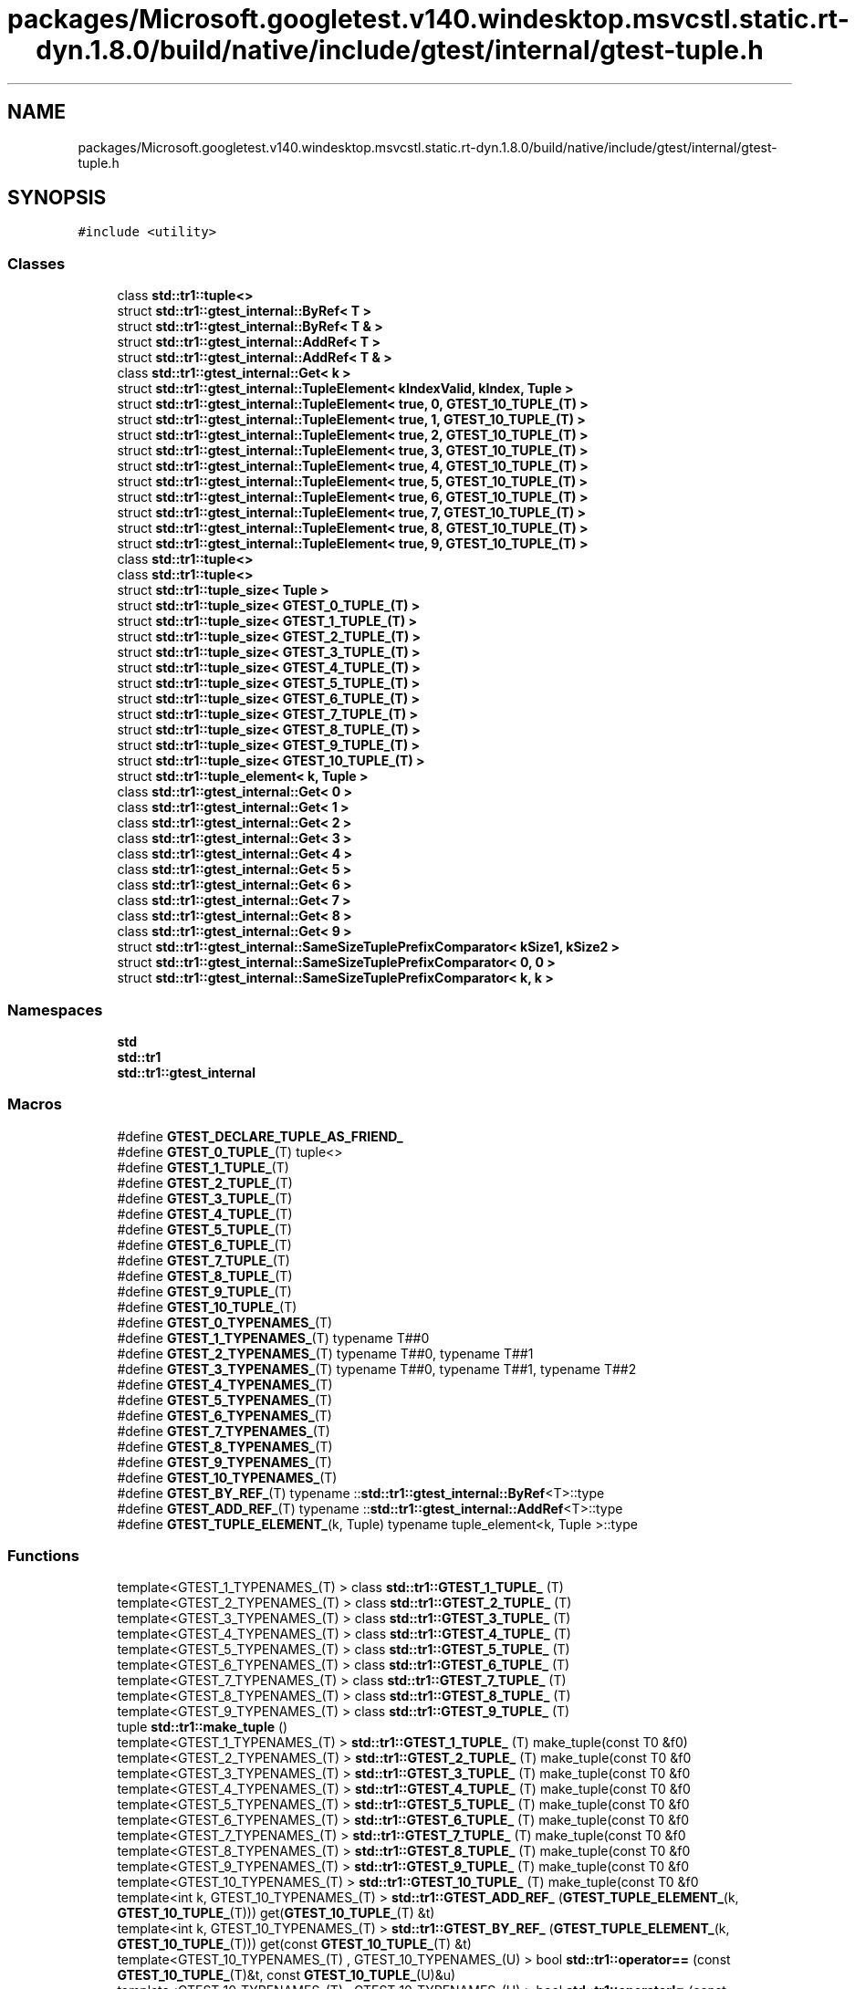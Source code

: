.TH "packages/Microsoft.googletest.v140.windesktop.msvcstl.static.rt-dyn.1.8.0/build/native/include/gtest/internal/gtest-tuple.h" 3 "Tue Jun 4 2019" "Context-Free Grammars" \" -*- nroff -*-
.ad l
.nh
.SH NAME
packages/Microsoft.googletest.v140.windesktop.msvcstl.static.rt-dyn.1.8.0/build/native/include/gtest/internal/gtest-tuple.h
.SH SYNOPSIS
.br
.PP
\fC#include <utility>\fP
.br

.SS "Classes"

.in +1c
.ti -1c
.RI "class \fBstd::tr1::tuple<>\fP"
.br
.ti -1c
.RI "struct \fBstd::tr1::gtest_internal::ByRef< T >\fP"
.br
.ti -1c
.RI "struct \fBstd::tr1::gtest_internal::ByRef< T & >\fP"
.br
.ti -1c
.RI "struct \fBstd::tr1::gtest_internal::AddRef< T >\fP"
.br
.ti -1c
.RI "struct \fBstd::tr1::gtest_internal::AddRef< T & >\fP"
.br
.ti -1c
.RI "class \fBstd::tr1::gtest_internal::Get< k >\fP"
.br
.ti -1c
.RI "struct \fBstd::tr1::gtest_internal::TupleElement< kIndexValid, kIndex, Tuple >\fP"
.br
.ti -1c
.RI "struct \fBstd::tr1::gtest_internal::TupleElement< true, 0, GTEST_10_TUPLE_(T) >\fP"
.br
.ti -1c
.RI "struct \fBstd::tr1::gtest_internal::TupleElement< true, 1, GTEST_10_TUPLE_(T) >\fP"
.br
.ti -1c
.RI "struct \fBstd::tr1::gtest_internal::TupleElement< true, 2, GTEST_10_TUPLE_(T) >\fP"
.br
.ti -1c
.RI "struct \fBstd::tr1::gtest_internal::TupleElement< true, 3, GTEST_10_TUPLE_(T) >\fP"
.br
.ti -1c
.RI "struct \fBstd::tr1::gtest_internal::TupleElement< true, 4, GTEST_10_TUPLE_(T) >\fP"
.br
.ti -1c
.RI "struct \fBstd::tr1::gtest_internal::TupleElement< true, 5, GTEST_10_TUPLE_(T) >\fP"
.br
.ti -1c
.RI "struct \fBstd::tr1::gtest_internal::TupleElement< true, 6, GTEST_10_TUPLE_(T) >\fP"
.br
.ti -1c
.RI "struct \fBstd::tr1::gtest_internal::TupleElement< true, 7, GTEST_10_TUPLE_(T) >\fP"
.br
.ti -1c
.RI "struct \fBstd::tr1::gtest_internal::TupleElement< true, 8, GTEST_10_TUPLE_(T) >\fP"
.br
.ti -1c
.RI "struct \fBstd::tr1::gtest_internal::TupleElement< true, 9, GTEST_10_TUPLE_(T) >\fP"
.br
.ti -1c
.RI "class \fBstd::tr1::tuple<>\fP"
.br
.ti -1c
.RI "class \fBstd::tr1::tuple<>\fP"
.br
.ti -1c
.RI "struct \fBstd::tr1::tuple_size< Tuple >\fP"
.br
.ti -1c
.RI "struct \fBstd::tr1::tuple_size< GTEST_0_TUPLE_(T) >\fP"
.br
.ti -1c
.RI "struct \fBstd::tr1::tuple_size< GTEST_1_TUPLE_(T) >\fP"
.br
.ti -1c
.RI "struct \fBstd::tr1::tuple_size< GTEST_2_TUPLE_(T) >\fP"
.br
.ti -1c
.RI "struct \fBstd::tr1::tuple_size< GTEST_3_TUPLE_(T) >\fP"
.br
.ti -1c
.RI "struct \fBstd::tr1::tuple_size< GTEST_4_TUPLE_(T) >\fP"
.br
.ti -1c
.RI "struct \fBstd::tr1::tuple_size< GTEST_5_TUPLE_(T) >\fP"
.br
.ti -1c
.RI "struct \fBstd::tr1::tuple_size< GTEST_6_TUPLE_(T) >\fP"
.br
.ti -1c
.RI "struct \fBstd::tr1::tuple_size< GTEST_7_TUPLE_(T) >\fP"
.br
.ti -1c
.RI "struct \fBstd::tr1::tuple_size< GTEST_8_TUPLE_(T) >\fP"
.br
.ti -1c
.RI "struct \fBstd::tr1::tuple_size< GTEST_9_TUPLE_(T) >\fP"
.br
.ti -1c
.RI "struct \fBstd::tr1::tuple_size< GTEST_10_TUPLE_(T) >\fP"
.br
.ti -1c
.RI "struct \fBstd::tr1::tuple_element< k, Tuple >\fP"
.br
.ti -1c
.RI "class \fBstd::tr1::gtest_internal::Get< 0 >\fP"
.br
.ti -1c
.RI "class \fBstd::tr1::gtest_internal::Get< 1 >\fP"
.br
.ti -1c
.RI "class \fBstd::tr1::gtest_internal::Get< 2 >\fP"
.br
.ti -1c
.RI "class \fBstd::tr1::gtest_internal::Get< 3 >\fP"
.br
.ti -1c
.RI "class \fBstd::tr1::gtest_internal::Get< 4 >\fP"
.br
.ti -1c
.RI "class \fBstd::tr1::gtest_internal::Get< 5 >\fP"
.br
.ti -1c
.RI "class \fBstd::tr1::gtest_internal::Get< 6 >\fP"
.br
.ti -1c
.RI "class \fBstd::tr1::gtest_internal::Get< 7 >\fP"
.br
.ti -1c
.RI "class \fBstd::tr1::gtest_internal::Get< 8 >\fP"
.br
.ti -1c
.RI "class \fBstd::tr1::gtest_internal::Get< 9 >\fP"
.br
.ti -1c
.RI "struct \fBstd::tr1::gtest_internal::SameSizeTuplePrefixComparator< kSize1, kSize2 >\fP"
.br
.ti -1c
.RI "struct \fBstd::tr1::gtest_internal::SameSizeTuplePrefixComparator< 0, 0 >\fP"
.br
.ti -1c
.RI "struct \fBstd::tr1::gtest_internal::SameSizeTuplePrefixComparator< k, k >\fP"
.br
.in -1c
.SS "Namespaces"

.in +1c
.ti -1c
.RI " \fBstd\fP"
.br
.ti -1c
.RI " \fBstd::tr1\fP"
.br
.ti -1c
.RI " \fBstd::tr1::gtest_internal\fP"
.br
.in -1c
.SS "Macros"

.in +1c
.ti -1c
.RI "#define \fBGTEST_DECLARE_TUPLE_AS_FRIEND_\fP"
.br
.ti -1c
.RI "#define \fBGTEST_0_TUPLE_\fP(T)   tuple<>"
.br
.ti -1c
.RI "#define \fBGTEST_1_TUPLE_\fP(T)"
.br
.ti -1c
.RI "#define \fBGTEST_2_TUPLE_\fP(T)"
.br
.ti -1c
.RI "#define \fBGTEST_3_TUPLE_\fP(T)"
.br
.ti -1c
.RI "#define \fBGTEST_4_TUPLE_\fP(T)"
.br
.ti -1c
.RI "#define \fBGTEST_5_TUPLE_\fP(T)"
.br
.ti -1c
.RI "#define \fBGTEST_6_TUPLE_\fP(T)"
.br
.ti -1c
.RI "#define \fBGTEST_7_TUPLE_\fP(T)"
.br
.ti -1c
.RI "#define \fBGTEST_8_TUPLE_\fP(T)"
.br
.ti -1c
.RI "#define \fBGTEST_9_TUPLE_\fP(T)"
.br
.ti -1c
.RI "#define \fBGTEST_10_TUPLE_\fP(T)"
.br
.ti -1c
.RI "#define \fBGTEST_0_TYPENAMES_\fP(T)"
.br
.ti -1c
.RI "#define \fBGTEST_1_TYPENAMES_\fP(T)   typename T##0"
.br
.ti -1c
.RI "#define \fBGTEST_2_TYPENAMES_\fP(T)   typename T##0, typename T##1"
.br
.ti -1c
.RI "#define \fBGTEST_3_TYPENAMES_\fP(T)   typename T##0, typename T##1, typename T##2"
.br
.ti -1c
.RI "#define \fBGTEST_4_TYPENAMES_\fP(T)"
.br
.ti -1c
.RI "#define \fBGTEST_5_TYPENAMES_\fP(T)"
.br
.ti -1c
.RI "#define \fBGTEST_6_TYPENAMES_\fP(T)"
.br
.ti -1c
.RI "#define \fBGTEST_7_TYPENAMES_\fP(T)"
.br
.ti -1c
.RI "#define \fBGTEST_8_TYPENAMES_\fP(T)"
.br
.ti -1c
.RI "#define \fBGTEST_9_TYPENAMES_\fP(T)"
.br
.ti -1c
.RI "#define \fBGTEST_10_TYPENAMES_\fP(T)"
.br
.ti -1c
.RI "#define \fBGTEST_BY_REF_\fP(T)   typename ::\fBstd::tr1::gtest_internal::ByRef\fP<T>::type"
.br
.ti -1c
.RI "#define \fBGTEST_ADD_REF_\fP(T)   typename ::\fBstd::tr1::gtest_internal::AddRef\fP<T>::type"
.br
.ti -1c
.RI "#define \fBGTEST_TUPLE_ELEMENT_\fP(k,  Tuple)   typename tuple_element<k, Tuple >::type"
.br
.in -1c
.SS "Functions"

.in +1c
.ti -1c
.RI "template<GTEST_1_TYPENAMES_(T) > class \fBstd::tr1::GTEST_1_TUPLE_\fP (T)"
.br
.ti -1c
.RI "template<GTEST_2_TYPENAMES_(T) > class \fBstd::tr1::GTEST_2_TUPLE_\fP (T)"
.br
.ti -1c
.RI "template<GTEST_3_TYPENAMES_(T) > class \fBstd::tr1::GTEST_3_TUPLE_\fP (T)"
.br
.ti -1c
.RI "template<GTEST_4_TYPENAMES_(T) > class \fBstd::tr1::GTEST_4_TUPLE_\fP (T)"
.br
.ti -1c
.RI "template<GTEST_5_TYPENAMES_(T) > class \fBstd::tr1::GTEST_5_TUPLE_\fP (T)"
.br
.ti -1c
.RI "template<GTEST_6_TYPENAMES_(T) > class \fBstd::tr1::GTEST_6_TUPLE_\fP (T)"
.br
.ti -1c
.RI "template<GTEST_7_TYPENAMES_(T) > class \fBstd::tr1::GTEST_7_TUPLE_\fP (T)"
.br
.ti -1c
.RI "template<GTEST_8_TYPENAMES_(T) > class \fBstd::tr1::GTEST_8_TUPLE_\fP (T)"
.br
.ti -1c
.RI "template<GTEST_9_TYPENAMES_(T) > class \fBstd::tr1::GTEST_9_TUPLE_\fP (T)"
.br
.ti -1c
.RI "tuple \fBstd::tr1::make_tuple\fP ()"
.br
.ti -1c
.RI "template<GTEST_1_TYPENAMES_(T) > \fBstd::tr1::GTEST_1_TUPLE_\fP (T) make_tuple(const T0 &f0)"
.br
.ti -1c
.RI "template<GTEST_2_TYPENAMES_(T) > \fBstd::tr1::GTEST_2_TUPLE_\fP (T) make_tuple(const T0 &f0"
.br
.ti -1c
.RI "template<GTEST_3_TYPENAMES_(T) > \fBstd::tr1::GTEST_3_TUPLE_\fP (T) make_tuple(const T0 &f0"
.br
.ti -1c
.RI "template<GTEST_4_TYPENAMES_(T) > \fBstd::tr1::GTEST_4_TUPLE_\fP (T) make_tuple(const T0 &f0"
.br
.ti -1c
.RI "template<GTEST_5_TYPENAMES_(T) > \fBstd::tr1::GTEST_5_TUPLE_\fP (T) make_tuple(const T0 &f0"
.br
.ti -1c
.RI "template<GTEST_6_TYPENAMES_(T) > \fBstd::tr1::GTEST_6_TUPLE_\fP (T) make_tuple(const T0 &f0"
.br
.ti -1c
.RI "template<GTEST_7_TYPENAMES_(T) > \fBstd::tr1::GTEST_7_TUPLE_\fP (T) make_tuple(const T0 &f0"
.br
.ti -1c
.RI "template<GTEST_8_TYPENAMES_(T) > \fBstd::tr1::GTEST_8_TUPLE_\fP (T) make_tuple(const T0 &f0"
.br
.ti -1c
.RI "template<GTEST_9_TYPENAMES_(T) > \fBstd::tr1::GTEST_9_TUPLE_\fP (T) make_tuple(const T0 &f0"
.br
.ti -1c
.RI "template<GTEST_10_TYPENAMES_(T) > \fBstd::tr1::GTEST_10_TUPLE_\fP (T) make_tuple(const T0 &f0"
.br
.ti -1c
.RI "template<int k, GTEST_10_TYPENAMES_(T) > \fBstd::tr1::GTEST_ADD_REF_\fP (\fBGTEST_TUPLE_ELEMENT_\fP(k, \fBGTEST_10_TUPLE_\fP(T))) get(\fBGTEST_10_TUPLE_\fP(T) &t)"
.br
.ti -1c
.RI "template<int k, GTEST_10_TYPENAMES_(T) > \fBstd::tr1::GTEST_BY_REF_\fP (\fBGTEST_TUPLE_ELEMENT_\fP(k, \fBGTEST_10_TUPLE_\fP(T))) get(const \fBGTEST_10_TUPLE_\fP(T) &t)"
.br
.ti -1c
.RI "template<GTEST_10_TYPENAMES_(T) , GTEST_10_TYPENAMES_(U) > bool \fBstd::tr1::operator==\fP (const \fBGTEST_10_TUPLE_\fP(T)&t, const \fBGTEST_10_TUPLE_\fP(U)&u)"
.br
.ti -1c
.RI "template<GTEST_10_TYPENAMES_(T) , GTEST_10_TYPENAMES_(U) > bool \fBstd::tr1::operator!=\fP (const \fBGTEST_10_TUPLE_\fP(T)&t, const \fBGTEST_10_TUPLE_\fP(U)&u)"
.br
.in -1c
.SS "Variables"

.in +1c
.ti -1c
.RI "const T1 & \fBstd::tr1::f1\fP"
.br
.ti -1c
.RI "const T1 const T2 & \fBstd::tr1::f2\fP"
.br
.ti -1c
.RI "const T1 const T2 const T3 & \fBstd::tr1::f3\fP"
.br
.ti -1c
.RI "const T1 const T2 const T3 const T4 & \fBstd::tr1::f4\fP"
.br
.ti -1c
.RI "const T1 const T2 const T3 const T4 const T5 & \fBstd::tr1::f5\fP"
.br
.ti -1c
.RI "const T1 const T2 const T3 const T4 const T5 const T6 & \fBstd::tr1::f6\fP"
.br
.ti -1c
.RI "const T1 const T2 const T3 const T4 const T5 const T6 const T7 & \fBstd::tr1::f7\fP"
.br
.ti -1c
.RI "const T1 const T2 const T3 const T4 const T5 const T6 const T7 const T8 & \fBstd::tr1::f8\fP"
.br
.ti -1c
.RI "const T1 const T2 const T3 const T4 const T5 const T6 const T7 const T8 const T9 & \fBstd::tr1::f9\fP"
.br
.in -1c
.SH "Macro Definition Documentation"
.PP 
.SS "#define GTEST_0_TUPLE_(T)   tuple<>"

.SS "#define GTEST_0_TYPENAMES_(T)"

.SS "#define GTEST_10_TUPLE_(T)"
\fBValue:\fP
.PP
.nf
tuple<T##0, T##1, T##2, T##3, T##4, T##5, T##6, \
    T##7, T##8, T##9>
.fi
.SS "#define GTEST_10_TYPENAMES_(T)"
\fBValue:\fP
.PP
.nf
typename T##0, typename T##1, typename T##2, \
    typename T##3, typename T##4, typename T##5, typename T##6, \
    typename T##7, typename T##8, typename T##9
.fi
.SS "#define GTEST_1_TUPLE_(T)"
\fBValue:\fP
.PP
.nf
tuple<T##0, void, void, void, void, void, void, \
    void, void, void>
.fi
.SS "#define GTEST_1_TYPENAMES_(T)   typename T##0"

.SS "#define GTEST_2_TUPLE_(T)"
\fBValue:\fP
.PP
.nf
tuple<T##0, T##1, void, void, void, void, void, \
    void, void, void>
.fi
.SS "#define GTEST_2_TYPENAMES_(T)   typename T##0, typename T##1"

.SS "#define GTEST_3_TUPLE_(T)"
\fBValue:\fP
.PP
.nf
tuple<T##0, T##1, T##2, void, void, void, void, \
    void, void, void>
.fi
.SS "#define GTEST_3_TYPENAMES_(T)   typename T##0, typename T##1, typename T##2"

.SS "#define GTEST_4_TUPLE_(T)"
\fBValue:\fP
.PP
.nf
tuple<T##0, T##1, T##2, T##3, void, void, void, \
    void, void, void>
.fi
.SS "#define GTEST_4_TYPENAMES_(T)"
\fBValue:\fP
.PP
.nf
typename T##0, typename T##1, typename T##2, \
    typename T##3
.fi
.SS "#define GTEST_5_TUPLE_(T)"
\fBValue:\fP
.PP
.nf
tuple<T##0, T##1, T##2, T##3, T##4, void, void, \
    void, void, void>
.fi
.SS "#define GTEST_5_TYPENAMES_(T)"
\fBValue:\fP
.PP
.nf
typename T##0, typename T##1, typename T##2, \
    typename T##3, typename T##4
.fi
.SS "#define GTEST_6_TUPLE_(T)"
\fBValue:\fP
.PP
.nf
tuple<T##0, T##1, T##2, T##3, T##4, T##5, void, \
    void, void, void>
.fi
.SS "#define GTEST_6_TYPENAMES_(T)"
\fBValue:\fP
.PP
.nf
typename T##0, typename T##1, typename T##2, \
    typename T##3, typename T##4, typename T##5
.fi
.SS "#define GTEST_7_TUPLE_(T)"
\fBValue:\fP
.PP
.nf
tuple<T##0, T##1, T##2, T##3, T##4, T##5, T##6, \
    void, void, void>
.fi
.SS "#define GTEST_7_TYPENAMES_(T)"
\fBValue:\fP
.PP
.nf
typename T##0, typename T##1, typename T##2, \
    typename T##3, typename T##4, typename T##5, typename T##6
.fi
.SS "#define GTEST_8_TUPLE_(T)"
\fBValue:\fP
.PP
.nf
tuple<T##0, T##1, T##2, T##3, T##4, T##5, T##6, \
    T##7, void, void>
.fi
.SS "#define GTEST_8_TYPENAMES_(T)"
\fBValue:\fP
.PP
.nf
typename T##0, typename T##1, typename T##2, \
    typename T##3, typename T##4, typename T##5, typename T##6, typename T##7
.fi
.SS "#define GTEST_9_TUPLE_(T)"
\fBValue:\fP
.PP
.nf
tuple<T##0, T##1, T##2, T##3, T##4, T##5, T##6, \
    T##7, T##8, void>
.fi
.SS "#define GTEST_9_TYPENAMES_(T)"
\fBValue:\fP
.PP
.nf
typename T##0, typename T##1, typename T##2, \
    typename T##3, typename T##4, typename T##5, typename T##6, \
    typename T##7, typename T##8
.fi
.SS "#define GTEST_ADD_REF_(T)   typename ::\fBstd::tr1::gtest_internal::AddRef\fP<T>::type"

.SS "#define GTEST_BY_REF_(T)   typename ::\fBstd::tr1::gtest_internal::ByRef\fP<T>::type"

.SS "#define GTEST_DECLARE_TUPLE_AS_FRIEND_"
\fBValue:\fP
.PP
.nf
template <GTEST_10_TYPENAMES_(U)> friend class tuple; \
   private:
.fi
.SS "#define GTEST_TUPLE_ELEMENT_(k, Tuple)   typename tuple_element<k, Tuple >::type"

.SH "Author"
.PP 
Generated automatically by Doxygen for Context-Free Grammars from the source code\&.
